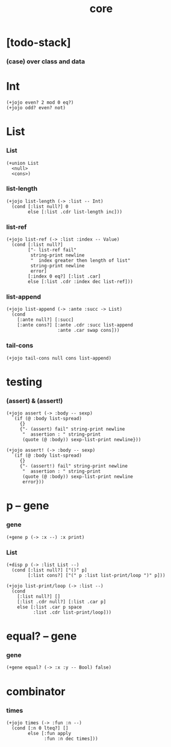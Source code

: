#+property: tangle core.jo
#+title: core

* [todo-stack]

*** (case) over class and data

* Int

  #+begin_src jojo
  (+jojo even? 2 mod 0 eq?)
  (+jojo odd? even? not)
  #+end_src

* List

*** List

    #+begin_src jojo
    (+union List
      <null>
      <cons>)
    #+end_src

*** list-length

    #+begin_src jojo
    (+jojo list-length (-> :list -- Int)
      (cond [:list null?] 0
            else [:list .cdr list-length inc]))
    #+end_src

*** list-ref

    #+begin_src jojo
    (+jojo list-ref (-> :list :index -- Value)
      (cond [:list null?]
            ["- list-ref fail"
             string-print newline
             "  index greater then length of list"
             string-print newline
             error]
            [:index 0 eq?] [:list .car]
            else [:list .cdr :index dec list-ref]))
    #+end_src

*** list-append

    #+begin_src jojo
    (+jojo list-append (-> :ante :succ -> List)
      (cond
        [:ante null?] [:succ]
        [:ante cons?] [:ante .cdr :succ list-append
                       :ante .car swap cons]))
    #+end_src

*** tail-cons

    #+begin_src jojo
    (+jojo tail-cons null cons list-append)
    #+end_src

* testing

*** (assert) & (assert!)

    #+begin_src jojo
    (+jojo assert (-> :body -- sexp)
      `(if (@ :body list-spread)
         {}
         {"- (assert) fail" string-print newline
          "  assertion : " string-print
          (quote (@ :body)) sexp-list-print newline}))

    (+jojo assert! (-> :body -- sexp)
      `(if (@ :body list-spread)
         {}
         {"- (assert!) fail" string-print newline
          "  assertion : " string-print
          (quote (@ :body)) sexp-list-print newline
          error}))
    #+end_src

* p -- gene

*** gene

    #+begin_src jojo
    (+gene p (-> :x --) :x print)
    #+end_src

*** List

    #+begin_src jojo
    (+disp p (-> :list List --)
      (cond [:list null?] ["()" p]
            [:list cons?] ["(" p :list list-print/loop ")" p]))

    (+jojo list-print/loop (-> :list --)
      (cond
        [:list null?] []
        [:list .cdr null?] [:list .car p]
        else [:list .car p space
              :list .cdr list-print/loop]))
    #+end_src

* equal? -- gene

*** gene

    #+begin_src jojo
    (+gene equal? (-> :x :y -- Bool) false)
    #+end_src

* combinator

*** times

    #+begin_src jojo
    (+jojo times (-> :fun :n --)
      (cond [:n 0 lteq?] []
            else [:fun apply
                  :fun :n dec times]))
    #+end_src
